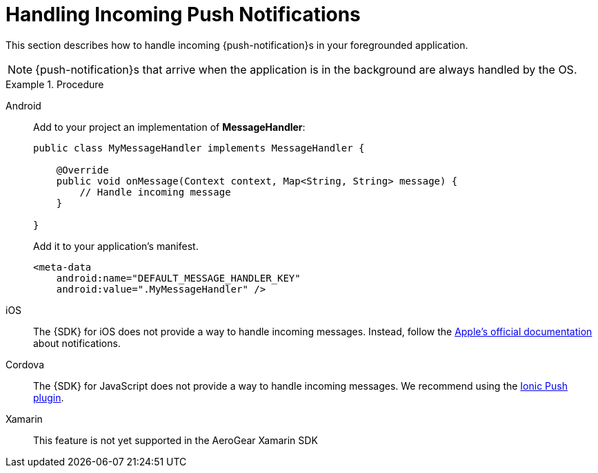 // For more information, see: https://redhat-documentation.github.io/modular-docs/

[id='handling-push-notifications-{context}']
= Handling Incoming Push Notifications

This section describes how to handle incoming {push-notification}s in your foregrounded application.

NOTE: {push-notification}s that arrive when the application is in the background are always handled by the OS.

.Procedure

[tabs]
====
// tag::excludeDownstream[]
Android::
+
--
Add to your project an implementation of *MessageHandler*:

[source,java]
----
public class MyMessageHandler implements MessageHandler {

    @Override
    public void onMessage(Context context, Map<String, String> message) {
        // Handle incoming message
    }

}
----

Add it to your application's manifest.

[source,xml]
----
<meta-data
    android:name="DEFAULT_MESSAGE_HANDLER_KEY"
    android:value=".MyMessageHandler" />
----

--
iOS::
+
--

The {SDK} for iOS does not provide a way to handle incoming messages. Instead, follow the link:https://developer.apple.com/notifications/[Apple's official documentation^] about notifications.

--

Cordova::
+
--
// end::excludeDownstream[]
The {SDK} for JavaScript does not provide a way to handle incoming messages. We recommend using the link:https://ionicframework.com/docs/native/push[Ionic Push plugin^].

--
// tag::excludeDownstream[]
Xamarin::
+
--
This feature is not yet supported in the AeroGear Xamarin SDK
--
// end::excludeDownstream[]
====
